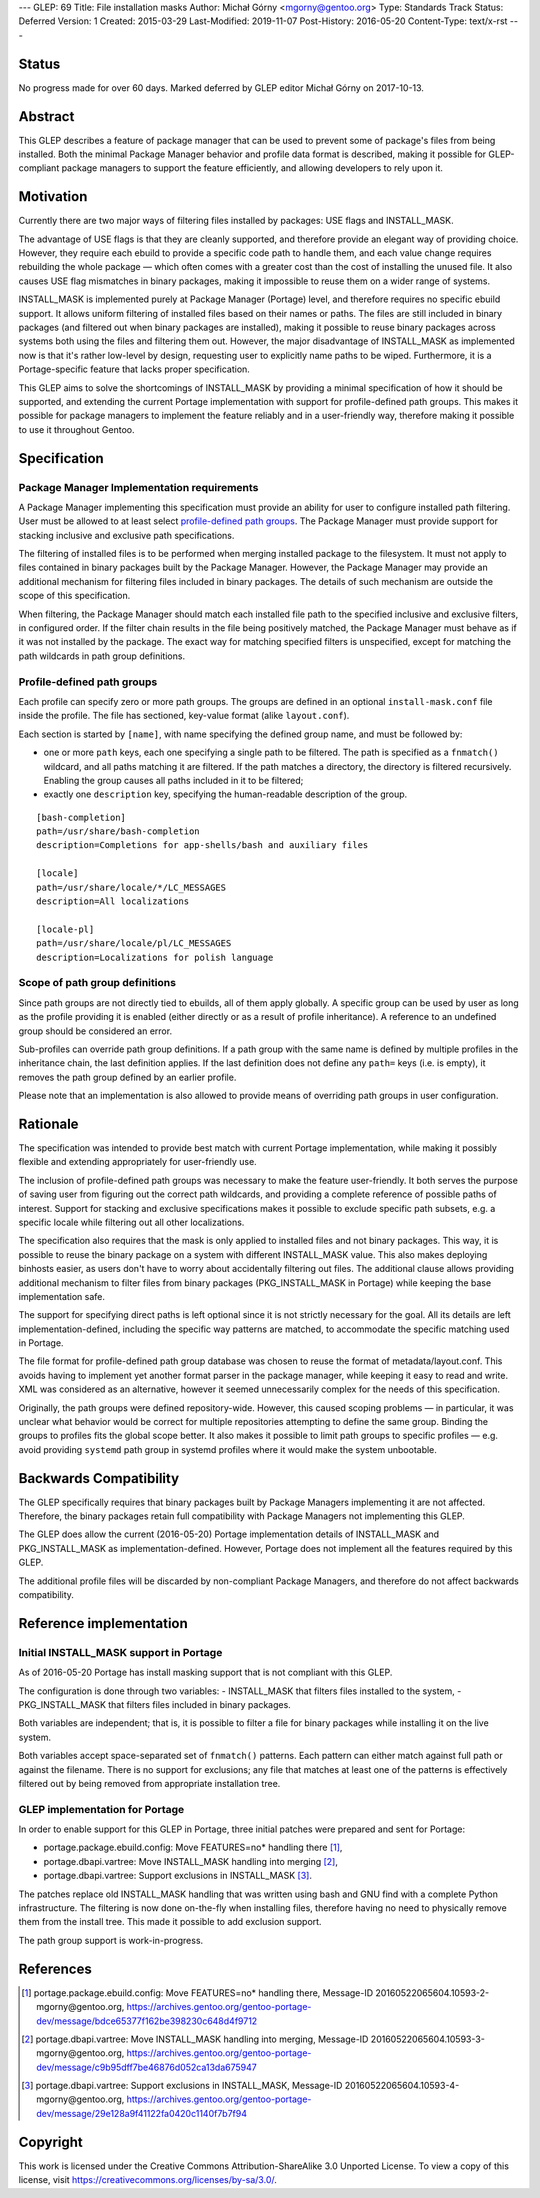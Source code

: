 ---
GLEP: 69
Title: File installation masks
Author: Michał Górny <mgorny@gentoo.org>
Type: Standards Track
Status: Deferred
Version: 1
Created: 2015-03-29
Last-Modified: 2019-11-07
Post-History: 2016-05-20
Content-Type: text/x-rst
---

Status
======

No progress made for over 60 days. Marked deferred by GLEP editor Michał Górny
on 2017-10-13.


Abstract
========

This GLEP describes a feature of package manager that can be used to prevent
some of package's files from being installed. Both the minimal Package Manager
behavior and profile data format is described, making it possible for
GLEP-compliant package managers to support the feature efficiently,
and allowing developers to rely upon it.


Motivation
==========

Currently there are two major ways of filtering files installed by packages:
USE flags and INSTALL_MASK.

The advantage of USE flags is that they are cleanly supported, and therefore
provide an elegant way of providing choice. However, they require each ebuild
to provide a specific code path to handle them, and each value change requires
rebuilding the whole package — which often comes with a greater cost than the
cost of installing the unused file. It also causes USE flag mismatches in
binary packages, making it impossible to reuse them on a wider range of
systems.

INSTALL_MASK is implemented purely at Package Manager (Portage) level,
and therefore requires no specific ebuild support. It allows uniform filtering
of installed files based on their names or paths. The files are still included
in binary packages (and filtered out when binary packages are installed),
making it possible to reuse binary packages across systems both using the
files and filtering them out. However, the major disadvantage of INSTALL_MASK
as implemented now is that it's rather low-level by design, requesting user to
explicitly name paths to be wiped. Furthermore, it is a Portage-specific
feature that lacks proper specification.

This GLEP aims to solve the shortcomings of INSTALL_MASK by providing
a minimal specification of how it should be supported, and extending
the current Portage implementation with support for profile-defined path
groups. This makes it possible for package managers to implement the feature
reliably and in a user-friendly way, therefore making it possible to use it
throughout Gentoo.


Specification
=============

Package Manager Implementation requirements
-------------------------------------------

A Package Manager implementing this specification must provide an ability for
user to configure installed path filtering. User must be allowed to at least
select `profile-defined path groups`_. The Package Manager must provide
support for stacking inclusive and exclusive path specifications.

The filtering of installed files is to be performed when merging installed
package to the filesystem. It must not apply to files contained in binary
packages built by the Package Manager. However, the Package Manager may
provide an additional mechanism for filtering files included in binary
packages. The details of such mechanism are outside the scope of this
specification.

When filtering, the Package Manager should match each installed file path
to the specified inclusive and exclusive filters, in configured order.
If the filter chain results in the file being positively matched, the Package
Manager must behave as if it was not installed by the package. The exact way
for matching specified filters is unspecified, except for matching the path
wildcards in path group definitions.

Profile-defined path groups
---------------------------

Each profile can specify zero or more path groups. The groups are defined
in an optional ``install-mask.conf`` file inside the profile. The file has
sectioned, key-value format (alike ``layout.conf``).

Each section is started by ``[name]``, with name specifying the defined group
name, and must be followed by:

- one or more ``path`` keys, each one specifying a single path to be filtered.
  The path is specified as a ``fnmatch()`` wildcard, and all paths matching it
  are filtered. If the path matches a directory, the directory is filtered
  recursively. Enabling the group causes all paths included in it to be
  filtered;

- exactly one ``description`` key, specifying the human-readable description
  of the group.

::

	[bash-completion]
	path=/usr/share/bash-completion
	description=Completions for app-shells/bash and auxiliary files

	[locale]
	path=/usr/share/locale/*/LC_MESSAGES
	description=All localizations

	[locale-pl]
	path=/usr/share/locale/pl/LC_MESSAGES
	description=Localizations for polish language

Scope of path group definitions
-------------------------------

Since path groups are not directly tied to ebuilds, all of them apply
globally. A specific group can be used by user as long as the profile
providing it is enabled (either directly or as a result of profile
inheritance). A reference to an undefined group should be considered an error.

Sub-profiles can override path group definitions. If a path group with
the same name is defined by multiple profiles in the inheritance chain,
the last definition applies. If the last definition does not define
any ``path=`` keys (i.e. is empty), it removes the path group defined
by an earlier profile.

Please note that an implementation is also allowed to provide means
of overriding path groups in user configuration.


Rationale
=========

The specification was intended to provide best match with current Portage
implementation, while making it possibly flexible and extending appropriately
for user-friendly use.

The inclusion of profile-defined path groups was necessary to make the feature
user-friendly. It both serves the purpose of saving user from figuring out the
correct path wildcards, and providing a complete reference of possible paths
of interest. Support for stacking and exclusive specifications makes it
possible to exclude specific path subsets, e.g. a specific locale while
filtering out all other localizations.

The specification also requires that the mask is only applied to installed
files and not binary packages. This way, it is possible to reuse the binary
package on a system with different INSTALL_MASK value. This also makes
deploying binhosts easier, as users don't have to worry about accidentally
filtering out files. The additional clause allows providing additional
mechanism to filter files from binary packages (PKG_INSTALL_MASK in Portage)
while keeping the base implementation safe.

The support for specifying direct paths is left optional since it is not
strictly necessary for the goal. All its details are left
implementation-defined, including the specific way patterns are matched, to
accommodate the specific matching used in Portage.

The file format for profile-defined path group database was chosen to reuse
the format of metadata/layout.conf. This avoids having to implement yet
another format parser in the package manager, while keeping it easy to read
and write. XML was considered as an alternative, however it seemed
unnecessarily complex for the needs of this specification.

Originally, the path groups were defined repository-wide. However, this caused
scoping problems — in particular, it was unclear what behavior would be
correct for multiple repositories attempting to define the same group. Binding
the groups to profiles fits the global scope better. It also makes it possible
to limit path groups to specific profiles — e.g. avoid providing ``systemd``
path group in systemd profiles where it would make the system unbootable.


Backwards Compatibility
=======================

The GLEP specifically requires that binary packages built by Package Managers
implementing it are not affected. Therefore, the binary packages retain full
compatibility with Package Managers not implementing this GLEP.

The GLEP does allow the current (2016-05-20) Portage implementation details
of INSTALL_MASK and PKG_INSTALL_MASK as implementation-defined. However,
Portage does not implement all the features required by this GLEP.

The additional profile files will be discarded by non-compliant Package
Managers, and therefore do not affect backwards compatibility.


Reference implementation
========================

Initial INSTALL_MASK support in Portage
---------------------------------------

As of 2016-05-20 Portage has install masking support that is not compliant
with this GLEP.

The configuration is done through two variables:
- INSTALL_MASK that filters files installed to the system,
- PKG_INSTALL_MASK that filters files included in binary packages.

Both variables are independent; that is, it is possible to filter a file
for binary packages while installing it on the live system.

Both variables accept space-separated set of ``fnmatch()`` patterns. Each
pattern can either match against full path or against the filename. There is
no support for exclusions; any file that matches at least one of the patterns
is effectively filtered out by being removed from appropriate installation
tree.

GLEP implementation for Portage
-------------------------------
In order to enable support for this GLEP in Portage, three initial patches
were prepared and sent for Portage:

- portage.package.ebuild.config: Move FEATURES=no* handling there [#P1]_,
- portage.dbapi.vartree: Move INSTALL_MASK handling into merging [#P2]_,
- portage.dbapi.vartree: Support exclusions in INSTALL_MASK [#P3]_.

The patches replace old INSTALL_MASK handling that was written using bash
and GNU find with a complete Python infrastructure. The filtering is now done
on-the-fly when installing files, therefore having no need to physically
remove them from the install tree. This made it possible to add exclusion
support.

The path group support is work-in-progress.


References
==========

.. [#P1] portage.package.ebuild.config: Move FEATURES=no* handling there,
   Message-ID 20160522065604.10593-2-mgorny\@gentoo.org,
   https://archives.gentoo.org/gentoo-portage-dev/message/bdce65377f162be398230c648d4f9712

.. [#P2] portage.dbapi.vartree: Move INSTALL_MASK handling into merging,
   Message-ID 20160522065604.10593-3-mgorny\@gentoo.org,
   https://archives.gentoo.org/gentoo-portage-dev/message/c9b95dff7be46876d052ca13da675947

.. [#P3] portage.dbapi.vartree: Support exclusions in INSTALL_MASK,
   Message-ID 20160522065604.10593-4-mgorny\@gentoo.org,
   https://archives.gentoo.org/gentoo-portage-dev/message/29e128a9f41122fa0420c1140f7b7f94


Copyright
=========

This work is licensed under the Creative Commons Attribution-ShareAlike 3.0
Unported License.  To view a copy of this license, visit
https://creativecommons.org/licenses/by-sa/3.0/.
